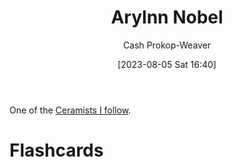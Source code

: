 :PROPERTIES:
:ID:       989ad3ac-de88-4e94-b673-862ce57cba3a
:LAST_MODIFIED: [2023-08-05 Sat 16:44]
:END:
#+title: Arylnn Nobel
#+hugo_custom_front_matter: :slug "989ad3ac-de88-4e94-b673-862ce57cba3a"
#+author: Cash Prokop-Weaver
#+date: [2023-08-05 Sat 16:40]
#+filetags: :person:

One of the [[id:c73727bd-7ed8-4c50-bd08-524ebb2afbea][Ceramists I follow]].

* Flashcards
